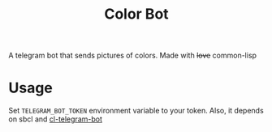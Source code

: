 #+TITLE: Color Bot

A telegram bot that sends pictures of colors. Made with +love+ common-lisp
* Usage
  Set =TELEGRAM_BOT_TOKEN= environment variable to your token. Also, it depends
  on sbcl and [[https://github.com/sovietspaceship/cl-telegram-bot][cl-telegram-bot]]
